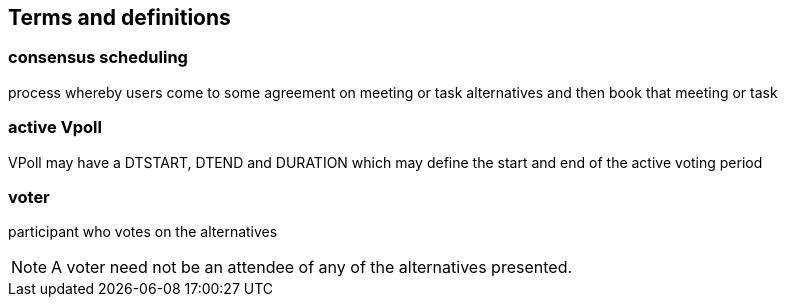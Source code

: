 
[[terms]]
== Terms and definitions

=== consensus scheduling

process whereby users come to some agreement on meeting
or task alternatives and then book that meeting or task

// TODO
=== active Vpoll

VPoll may have a DTSTART, DTEND and DURATION which
may define the start and end of the active voting period

=== voter

participant who votes on the alternatives

NOTE: A voter need not be an attendee of any of the alternatives presented.
